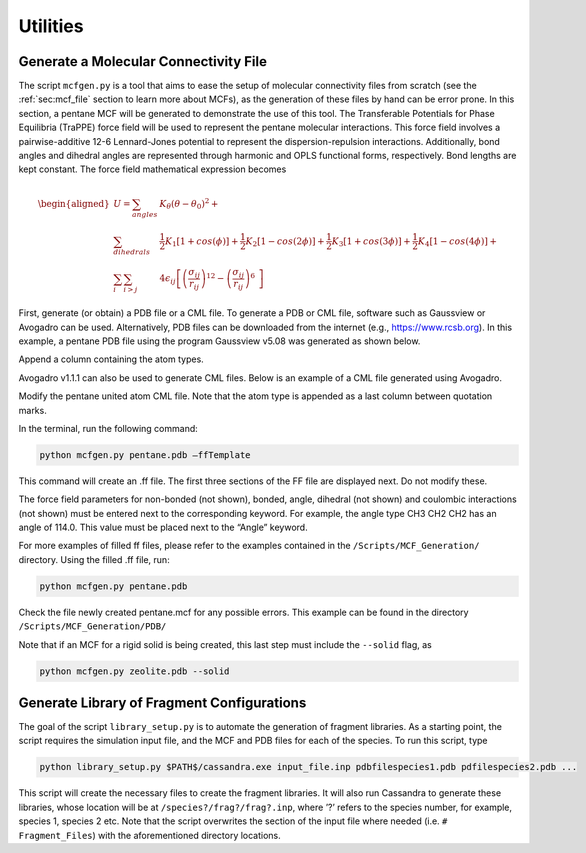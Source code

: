 Utilities
=========

.. _sec:mcfgen:

Generate a Molecular Connectivity File
--------------------------------------

The script ``mcfgen.py`` is a tool that aims to ease the setup of molecular
connectivity files from scratch (see the :ref:`sec:mcf_file` section to learn
more about MCFs), as the generation of these files by hand can be error prone.
In this section, a pentane MCF will be generated to demonstrate the use of this
tool. The Transferable Potentials for Phase Equilibria (TraPPE) force field will
be used to represent the pentane molecular interactions. This force field
involves a pairwise-additive 12-6 Lennard-Jones potential to represent the
dispersion-repulsion interactions. Additionally, bond angles and dihedral angles
are represented through harmonic and OPLS functional forms, respectively. Bond
lengths are kept constant. The force field mathematical expression becomes

.. math::

   \begin{aligned}
   U = \sum_{angles} & K_\theta(\theta-\theta_0)^2 + \\
   \sum_{dihedrals} & \frac{1}{2}K_1[1+cos(\phi)]+\frac{1}{2}K_2[1-cos(2\phi)] + \frac{1}{2}K_3[1+cos(3\phi)]+\frac{1}{2}K_4[1-cos(4\phi)] + \\
   \sum_{i} \sum_{i>j} & 4 \epsilon_{ij} \left [  \left ( \frac {\sigma_{ij}} { r_{ij} }\right )^{12} - \left ( \frac {\sigma_{ij}} { r_{ij} }\right )^{6}\ \right ]\end{aligned}

First, generate (or obtain) a PDB file or a CML file. To generate a PDB or CML
file, software such as Gaussview or Avogadro can be used.  Alternatively, PDB
files can be downloaded from the internet (e.g., `<https://www.rcsb.org>`_).
In this example, a pentane PDB file using the program Gaussview v5.08 was
generated as shown below.

.. image:: resources/pdbfile_final.eps
    :align: center
    :height: 2in

Append a column containing the atom types.

.. image:: resources/pdbfile_edited_final.eps
    :align: center
    :height: 2in

Avogadro v1.1.1 can also be used to generate CML files. Below is an
example of a CML file generated using Avogadro.

.. image:: resources/pentane_cml.eps
    :align: center
    :height: 2in

Modify the pentane united atom CML file. Note that the atom type is
appended as a last column between quotation marks.

.. image:: resources/pentane_cml_modified.eps
    :align: center
    :height: 2in

In the terminal, run the following command:

.. code-block:: bash

    python mcfgen.py pentane.pdb –ffTemplate

This command will create an .ff file. The first three sections of the FF file
are displayed next. Do not modify these.

.. image:: resources/top_ff.eps
    :align: center
    :height: 2in

The force field parameters for non-bonded (not shown), bonded, angle, dihedral
(not shown) and coulombic interactions (not shown) must be entered next to the
corresponding keyword. For example, the angle type CH3 CH2 CH2 has an angle of
114.0. This value must be placed next to the “Angle” keyword.

.. image:: resources/body_ff.eps
    :align: center
    :height: 2in

For more examples of filled ff files, please refer to the examples
contained in the ``/Scripts/MCF_Generation/`` directory. Using the filled
.ff file, run:

.. code-block:: bash

    python mcfgen.py pentane.pdb

Check the file newly created pentane.mcf for any possible errors. This example
can be found in the directory ``/Scripts/MCF_Generation/PDB/``

Note that if an MCF for a rigid solid is being created, this last step
must include the ``--solid`` flag, as

.. code-block:: bash

    python mcfgen.py zeolite.pdb --solid


.. _sec:libgen:

Generate Library of Fragment Configurations
-------------------------------------------

The goal of the script ``library_setup.py`` is to automate the generation of
fragment libraries. As a starting point, the script requires the simulation
input file, and the MCF and PDB files for each of the species. To run this
script, type

.. code-block:: bash

    python library_setup.py $PATH$/cassandra.exe input_file.inp pdbfilespecies1.pdb pdfilespecies2.pdb ...

This script will create the necessary files to create the fragment libraries. It
will also run Cassandra to generate these libraries, whose location will be at
``/species?/frag?/frag?.inp``, where ’?’ refers to the species number, for
example, species 1, species 2 etc. Note that the script overwrites the section
of the input file where needed (i.e. ``# Fragment_Files``) with the aforementioned
directory locations.


